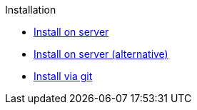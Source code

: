 .Installation
* xref:install.adoc[Install on server]
* xref:install-alt.adoc[Install on server (alternative)]
* xref:install-via-git.adoc[Install via git]
